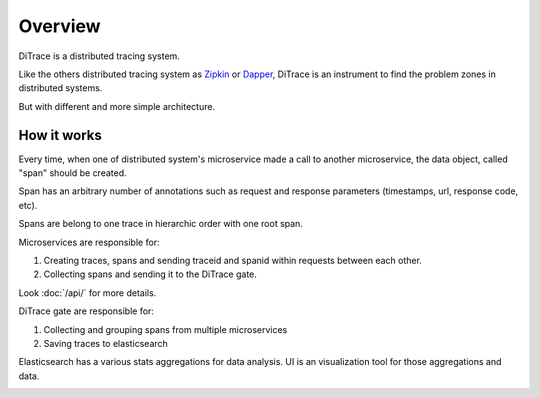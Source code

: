 Overview
========

.. _Dapper: http://research.google.com/pubs/pub36356.html
.. _Zipkin: https://github.com/openzipkin/zipkin

DiTrace is a distributed tracing system.

Like the others distributed tracing system as Zipkin_ or Dapper_, DiTrace is an instrument to find the problem zones in distributed systems.

But with different and more simple architecture.

.. image:: _static/dfd-architecture.svg
   :alt: architecture
   :width: 80%
   :align: center

How it works
------------

Every time, when one of distributed system's microservice made a call to another microservice,
the data object, called "span" should be created.

Span has an arbitrary number of annotations such as request and response parameters (timestamps, url, response code, etc).

Spans are belong to one trace in hierarchic order with one root span.

Microservices are responsible for: 

1. Creating traces, spans and sending traceid and spanid within requests between each other.
2. Collecting spans and sending it to the DiTrace gate.

Look :doc:`/api/` for more details.

DiTrace gate are responsible for: 

1. Collecting and grouping spans from multiple microservices
2. Saving traces to elasticsearch

Elasticsearch has a various stats aggregations for data analysis.
UI is an visualization tool for those aggregations and data.

.. image:: _static/ui.png
   :alt: UI
   :width: 80%
   :align: center
